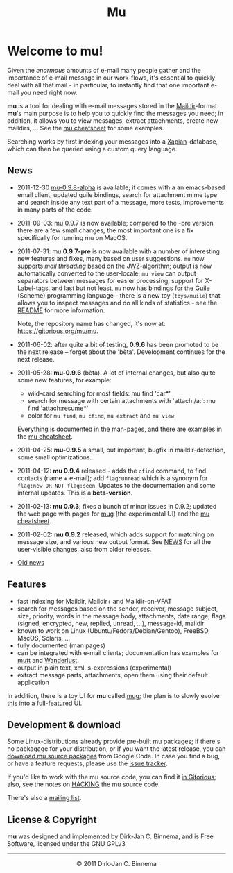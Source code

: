 #+title: Mu
#+style: <link rel="stylesheet" type="text/css" href="mu.css">
#+html:<img src="mu.jpg" align="right" margin="10px"/>

* Welcome to mu!

  Given the /enormous/ amounts of e-mail many people gather and the importance
  of e-mail message in our work-flows, it's essential to quickly deal with all
  that mail - in particular, to instantly find that one important e-mail you
  need right now.

  *mu* is a tool for dealing with e-mail messages stored in the
  [[http://en.wikipedia.org/wiki/Maildir][Maildir]]-format. *mu*'s main purpose is to help you to quickly find the
  messages you need; in addition, it allows you to view messages, extract
  attachments, create new maildirs, ... See the [[file:cheatsheet.org][mu cheatsheet]] for some examples.

  Searching works by first indexing your messages into a [[http://xapian.org/][Xapian]]-database, which
  can then be queried using a custom query language.

** News

   - 2011-12-30  [[http://code.google.com/p/mu0/downloads/list][mu-0.9.8-alpha]] is available; it comes with a an emacs-based
     email client, updated guile bindings, search for attachment mime type and
     search inside any text part of a message, more tests, improvements in many
     parts of the code.
   - 2011-09-03: mu 0.9.7 is now available; compared to the -pre version there
     are a few small changes; the most important one is a fix specifically for
     running mu on MacOS.
   - 2011-07-31: mu *0.9.7-pre* is now available with a number of interesting
     new features and fixes, many based on user suggestions. =mu= now supports
     /mail threading/ based on the [[http://www.jwz.org/doc/threading.html][JWZ-algorithm]]; output is now automatically
     converted to the user-locale; =mu view= can output separators between
     messages for easier processing, support for X-Label-tags, and last but not
     least, =mu= now has bindings for the [[http://www.gnu.org/s/guile/][Guile]] (Scheme) programming language -
     there is a new toy (=toys/muile=) that allows you to inspect messages and
     do all kinds of statistics - see the [[https://gitorious.org/mu/mu/blobs/master/toys/muile/README][README]] for more information.

     Note, the repository name has changed, it's now at: https://gitorious.org/mu/mu.


   - 2011-06-02: after quite a bit of testing, *0.9.6* has been promoted to be
     the next release -- forget about the 'bèta'. Development continues for
     the next release.

   - 2011-05-28: *mu-0.9.6* (bèta). A lot of internal changes, but also quite
     some new features, for example:
     - wild-card searching for most fields: mu find 'car*'
     - search for message with certain attachments with 'attach:/a:': mu find
       'attach:resume*'
     - color for =mu find=, =mu cfind=, =mu extract= and =mu view=
     Everything is documented in the man-pages, and there are examples in the [[file:cheatsheet.org][mu
     cheatsheet]].

   - 2011-04-25: *mu-0.9.5* a small, but important, bugfix in maildir-detection,
     some small optimizations.

   - 2011-04-12: *mu 0.9.4* released - adds the =cfind= command, to find
     contacts (name + e-mail); add =flag:unread= which is a synonym for
     =flag:new OR NOT flag:seen=. Updates to the documentation and some internal
     updates. This is a *bèta-version*.

   - 2011-02-13: *mu 0.9.3*; fixes a bunch of minor issues in 0.9.2; updated the
     web page with pages for [[file:mug.org][mug]] (the experimental UI) and the [[file:cheatsheet.org][mu cheatsheet]].

   - 2011-02-02: *mu 0.9.2* released, which adds support for matching on message
     size, and various new output format. See [[http://gitorious.org/mu/mu/blobs/master/NEWS][NEWS]] for all the user-visible
     changes, also from older releases.

   - [[file:old-news.org][Old news]]

** Features

   - fast indexing for Maildir, Maildir+ and Maildir-on-VFAT
   - search for messages based on the sender, receiver, message subject, size,
     priority, words in the message body, attachments, date range, flags
     (signed, encrypted, new, replied, unread, ...), message-id, maildir
   - known to work on Linux (Ubuntu/Fedora/Debian/Gentoo), FreeBSD, MacOS,
     Solaris, ...
   - fully documented (man pages)
   - can be integrated with e-mail clients; documentation has examples for [[http://www.mutt.org/][mutt]]
     and [[http://www.emacswiki.org/emacs/WanderLust][Wanderlust]].
   - output in plain text, xml, s-expressions (experimental)
   - extract message parts, attachments, open them using their default
     application

   In addition, there is a toy UI for *mu* called [[file:mug.org][mug]]; the plan is to slowly
   evolve this into a full-featured UI.

** Development & download
   :PROPERTIES:
   :ID:       19324381-696d-4c7e-aff2-528174780fd5
   :END:

   Some Linux-distributions already provide pre-built mu packages; if there's no
   packagage for your distribution, or if you want the latest release, you can
   [[http://code.google.com/p/mu0/downloads/list][download mu source packages]] from Google Code. In case you find a bug, or have
   a feature requests, please use the [[http://code.google.com/p/mu0/issues/list][issue tracker]].

   If you'd like to work with the mu source code, you can find it [[http://gitorious.org/mu/mu][in Gitorious]];
   also, see the notes on [[http://gitorious.org/mu/mu/blobs/master/HACKING][HACKING]] the mu source code.

   There's also a [[http://groups.google.com/group/mu-discuss][mailing list]].

** License & Copyright

   *mu* was designed and implemented by Dirk-Jan C. Binnema, and is Free
   Software, licensed under the GNU GPLv3

#+html:<hr/><div align="center">&copy; 2011 Dirk-Jan C. Binnema</div>
#+begin_html
<script type="text/javascript">
var gaJsHost = (("https:" == document.location.protocol) ? "https://ssl." : "http://www.");
document.write(unescape("%3Cscript src='" + gaJsHost + "google-analytics.com/ga.js' type='text/javascript'%3E%3C/script%3E"));
</script>
<script type="text/javascript">
var pageTracker = _gat._getTracker("UA-578531-1");
pageTracker._trackPageview();
</script>
#+end_html
